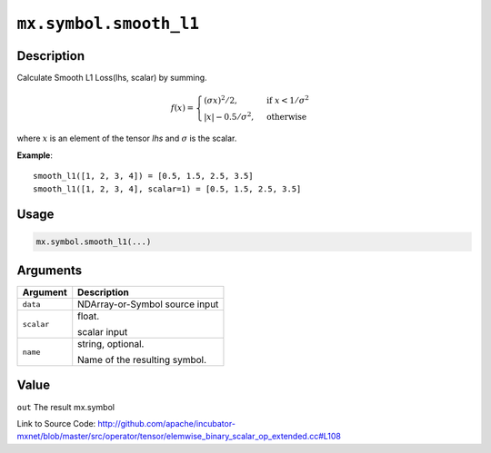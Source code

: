 

``mx.symbol.smooth_l1``
==============================================

Description
----------------------

Calculate Smooth L1 Loss(lhs, scalar) by summing.  

.. math::

	f(x) =
    \begin{cases}
    (\sigma x)^2/2,& \text{if }x < 1/\sigma^2\\
    |x|-0.5/\sigma^2,& \text{otherwise}
    \end{cases}

where :math:`x` is an element of the tensor *lhs* and :math:`\sigma` is the scalar.


**Example**::

	 
	 smooth_l1([1, 2, 3, 4]) = [0.5, 1.5, 2.5, 3.5]
	 smooth_l1([1, 2, 3, 4], scalar=1) = [0.5, 1.5, 2.5, 3.5]
	 
	 
	 

Usage
----------

.. code:: r

	mx.symbol.smooth_l1(...)

Arguments
------------------

+----------------------------------------+------------------------------------------------------------+
| Argument                               | Description                                                |
+========================================+============================================================+
| ``data``                               | NDArray-or-Symbol                                          |
|                                        | source input                                               |
+----------------------------------------+------------------------------------------------------------+
| ``scalar``                             | float.                                                     |
|                                        |                                                            |
|                                        | scalar input                                               |
+----------------------------------------+------------------------------------------------------------+
| ``name``                               | string, optional.                                          |
|                                        |                                                            |
|                                        | Name of the resulting symbol.                              |
+----------------------------------------+------------------------------------------------------------+

Value
----------

``out`` The result mx.symbol


Link to Source Code: http://github.com/apache/incubator-mxnet/blob/master/src/operator/tensor/elemwise_binary_scalar_op_extended.cc#L108


